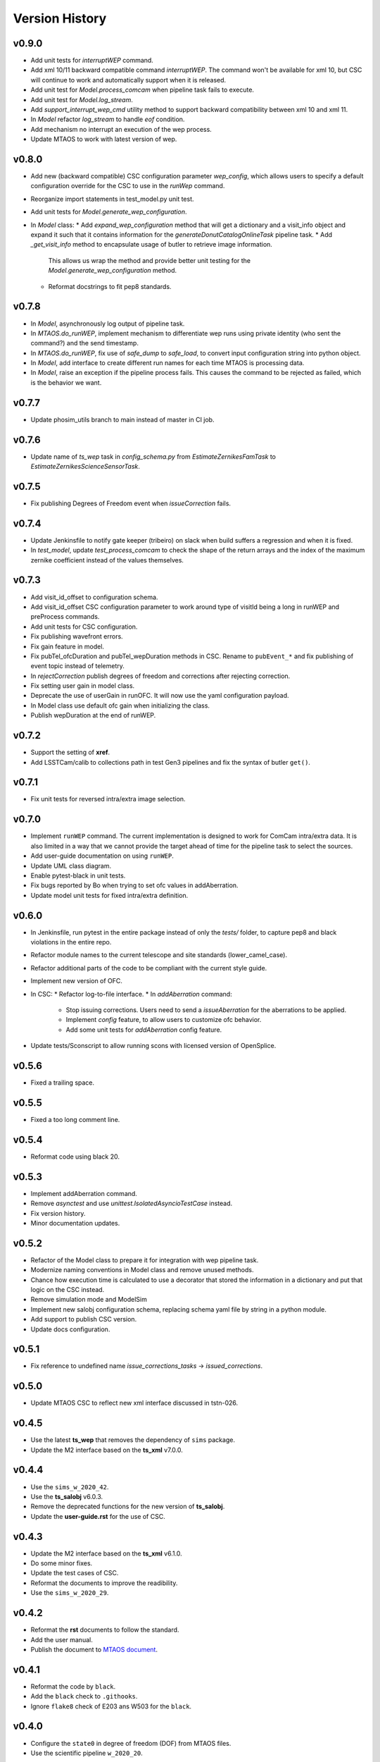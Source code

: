 ===============
Version History
===============

v0.9.0
------

* Add unit tests for `interruptWEP` command.
* Add xml 10/11 backward compatible command `interruptWEP`.
  The command won't be available for xml 10, but CSC will continue to work and automatically support when it is released.
* Add unit test for `Model.process_comcam` when pipeline task fails to execute.
* Add unit test for `Model.log_stream`.
* Add `support_interrupt_wep_cmd` utility method to support backward compatibility between xml 10 and xml 11.
* In `Model` refactor `log_stream` to handle `eof` condition.
* Add mechanism no interrupt an execution of the wep process.
* Update MTAOS to work with latest version of wep.

v0.8.0
------

* Add new (backward compatible) CSC configuration parameter `wep_config`, which allows users to specify a default configuration override for the CSC to use in the `runWep` command.
* Reorganize import statements in test_model.py unit test.
* Add unit tests for `Model.generate_wep_configuration`.
* In `Model` class: 
  * Add `expand_wep_configuration` method that will get a dictionary and a visit_info object and expand it such that it contains information for the `generateDonutCatalogOnlineTask` pipeline task.
  * Add `_get_visit_info` method to encapsulate usage of butler to retrieve image information. 
    This allows us wrap the method and provide better unit testing for the `Model.generate_wep_configuration` method.
  * Reformat docstrings to fit pep8 standards.

v0.7.8
------

* In `Model`, asynchronously log output of pipeline task.
* In `MTAOS.do_runWEP`, implement mechanism to differentiate wep runs using private identity (who sent the command?) and the send timestamp.
* In `MTAOS.do_runWEP`, fix use of `safe_dump` to `safe_load`, to convert input configuration string into python object.
* In `Model`, add interface to create different run names for each time MTAOS is processing data.
* In `Model`, raise an exception if the pipeline process fails.
  This causes the command to be rejected as failed, which is the behavior we want.

v0.7.7
------

* Update phosim_utils branch to main instead of master in CI job.

v0.7.6
------
* Update name of `ts_wep` task in `config_schema.py` from `EstimateZernikesFamTask` to `EstimateZernikesScienceSensorTask`.

v0.7.5
------

* Fix publishing Degrees of Freedom event when `issueCorrection` fails.

v0.7.4
------

* Update Jenkinsfile to notify gate keeper (tribeiro) on slack when build suffers a regression and when it is fixed.
* In `test_model`, update `test_process_comcam` to check the shape of the return arrays and the index of the maximum zernike coefficient instead of the values themselves.

v0.7.3
------

* Add visit_id_offset to configuration schema.
* Add visit_id_offset CSC configuration parameter to work around type of visitId being a long in runWEP and preProcess commands.
* Add unit tests for CSC configuration.
* Fix publishing wavefront errors.
* Fix gain feature in model.
* Fix pubTel_ofcDuration and pubTel_wepDuration methods in CSC. Rename to ``pubEvent_*`` and fix publishing of event topic instead of telemetry.
* In `rejectCorrection` publish degrees of freedom and corrections after rejecting correction.
* Fix setting user gain in model class.
* Deprecate the use of userGain in runOFC. It will now use the yaml configuration payload.
* In Model class use default ofc gain when initializing the class.
* Publish wepDuration at the end of runWEP.

v0.7.2
------

* Support the setting of **xref**.
* Add LSSTCam/calib to collections path in test Gen3 pipelines and fix the syntax of butler ``get()``.

v0.7.1
------

* Fix unit tests for reversed intra/extra image selection.

v0.7.0
------

* Implement ``runWEP`` command.
  The current implementation is designed to work for ComCam intra/extra data.
  It is also limited in a way that we cannot provide the target ahead of time for the pipeline task to select the sources.
* Add user-guide documentation on using ``runWEP``.
* Update UML class diagram.
* Enable pytest-black in unit tests.
* Fix bugs reported by Bo when trying to set ofc values in addAberration.
* Update model unit tests for fixed intra/extra definition.

v0.6.0
------

* In Jenkinsfile, run pytest in the entire package instead of only the `tests/` folder, to capture pep8 and black violations in the entire repo.
* Refactor module names to the current telescope and site standards (lower_camel_case).
* Refactor additional parts of the code to be compliant with the current style guide.
* Implement new version of OFC.
* In CSC:
  * Refactor log-to-file interface.
  * In `addAberration` command:
    * Stop issuing corrections. Users need to send a `issueAberration` for the aberrations to be applied.
    * Implement `config` feature, to allow users to customize ofc behavior.
    * Add some unit tests for `addAberration` config feature.
* Update tests/Sconscript to allow running scons with licensed version of OpenSplice.

v0.5.6
------

* Fixed a trailing space.

v0.5.5
------

* Fixed a too long comment line.

v0.5.4
------

* Reformat code using black 20.

v0.5.3
------

* Implement addAberration command.
* Remove `asynctest` and use `unittest.IsolatedAsyncioTestCase` instead.
* Fix version history.
* Minor documentation updates.

v0.5.2
------

* Refactor of the Model class to prepare it for integration with wep pipeline task.
* Modernize naming conventions in Model class and remove unused methods.
* Chance how execution time is calculated to use a decorator that stored the information in a dictionary and put that logic on the CSC instead.
* Remove simulation mode and ModelSim
* Implement new salobj configuration schema, replacing schema yaml file by string in a python module.
* Add support to publish CSC version.
* Update docs configuration.

v0.5.1
------

* Fix reference to undefined name `issue_corrections_tasks` -> `issued_corrections`.

v0.5.0
------

* Update MTAOS CSC to reflect new xml interface discussed in tstn-026.

v0.4.5
-------------
* Use the latest **ts_wep** that removes the dependency of ``sims`` package.
* Update the M2 interface based on the **ts_xml** v7.0.0.

v0.4.4
-------------
* Use the ``sims_w_2020_42``.
* Use the **ts_salobj** v6.0.3.
* Remove the deprecated functions for the new version of **ts_salobj**.
* Update the **user-guide.rst** for the use of CSC.

v0.4.3
-------------
* Update the M2 interface based on the **ts_xml** v6.1.0.
* Do some minor fixes.
* Update the test cases of CSC.
* Reformat the documents to improve the readibility.
* Use the ``sims_w_2020_29``.

v0.4.2
-------------
* Reformat the **rst** documents to follow the standard.
* Add the user manual.
* Publish the document to `MTAOS document <https://ts-mtaos.lsst.io>`_.

v0.4.1
-------------
* Reformat the code by ``black``.
* Add the ``black`` check to ``.githooks``.
* Ignore ``flake8`` check of E203 ans W503 for the ``black``.

v0.4.0
-------------
* Configure the ``state0`` in degree of freedom (DOF) from MTAOS files.
* Use the scientific pipeline ``w_2020_20``.

v0.3.9
-------------
* Add the **CollOfListOfWfErr** class to support the multiple exposures in a single visit.
* Use the scientific pipeline ``w_2020_15``.

v0.3.8
-------------
* Adapt to **ts_xml** v5.0.0.
* Add the logs directory.
* Support the change of debug level of log files.
* Use the **CscTestCase** from **ts_salobj** for CSC test.
* Remove the ``bin.src`` directory.
* Remove the dependency of **version.py**.

v0.3.7
-------------
* Adapt to **ts_xml** v4.7.0.

v0.3.6
-------------
* Use ``calcTime`` instead of ``duration`` and ``simulation_mode`` instead of ``initial_simulation_mode``.

v0.3.5
-------------
* Restrict some commands can only be executed in the **Enabled** state.

v0.3.4
-------------
* Support the log file for debug.

v0.3.3
-------------
* Support the configurable CSC and simulation mode.

v0.3.2
-------------
* Add the **Model** class and related test cases.

v0.3.1
-------------
* Workaround the Jenkins permission in **Jenkinsfile**.

v0.3.0
-------------
* Integrate with the PhoSim with the scientific pipeline tag: ``sims_w_2019_20``.
* Add the **Jenkinsfile**.
* Update the documentation.

v0.2.0
-------------
* Integrate with **ts_wep** and **ts_ofc**.

v0.1.0
-------------
* Initial version of **ts_MTAOS**.
